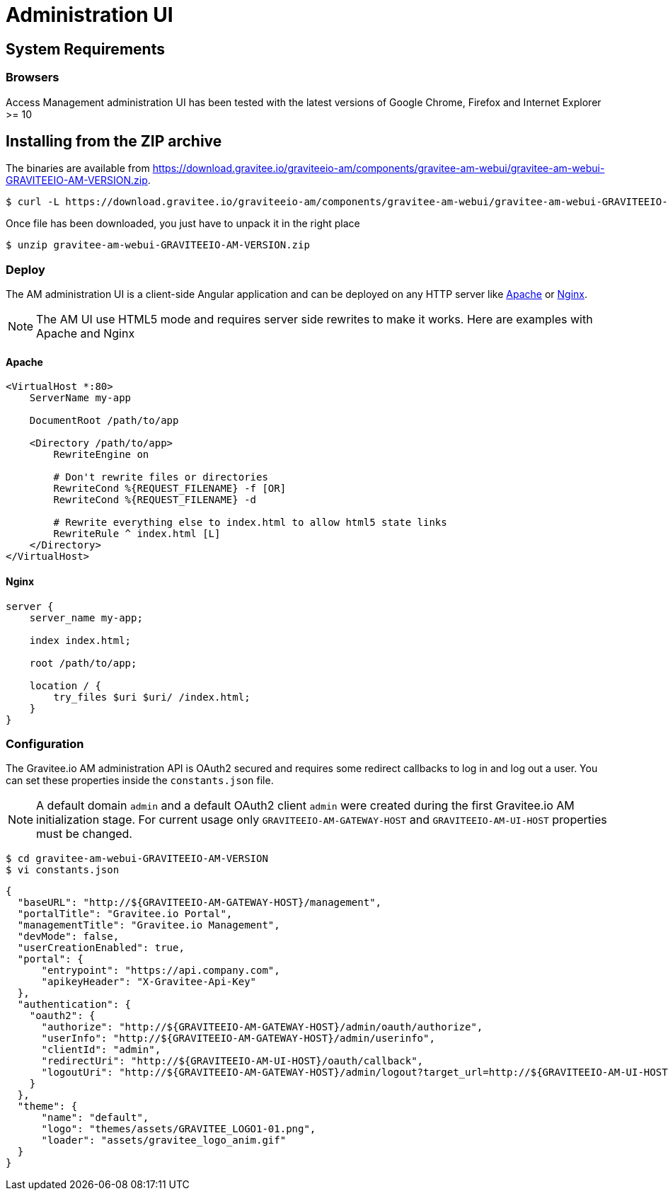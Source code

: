 = Administration UI
:page-sidebar: am_sidebar
:page-permalink: am_installguide_portal.html
:page-folder: am/installation-guide

== System Requirements

=== Browsers

Access Management administration UI has been tested with the latest versions of Google Chrome, Firefox and Internet Explorer >= 10

== Installing from the ZIP archive

The binaries are available from https://download.gravitee.io/graviteeio-am/components/gravitee-am-webui/gravitee-am-webui-GRAVITEEIO-AM-VERSION.zip.

[source,bash]
[subs="attributes"]
$ curl -L https://download.gravitee.io/graviteeio-am/components/gravitee-am-webui/gravitee-am-webui-GRAVITEEIO-AM-VERSION.zip -o gravitee-am-webui-GRAVITEEIO-AM-VERSION.zip

Once file has been downloaded, you just have to unpack it in the right place

[source,bash]
[subs="attributes"]
$ unzip gravitee-am-webui-GRAVITEEIO-AM-VERSION.zip

=== Deploy

The AM administration UI is a client-side Angular application and can be deployed on any HTTP server like https://httpd.apache.org/[Apache] or http://nginx.org/[Nginx].

NOTE: The AM UI use HTML5 mode and requires server side rewrites to make it works. Here are examples with Apache and Nginx

==== Apache

----
<VirtualHost *:80>
    ServerName my-app

    DocumentRoot /path/to/app

    <Directory /path/to/app>
        RewriteEngine on

        # Don't rewrite files or directories
        RewriteCond %{REQUEST_FILENAME} -f [OR]
        RewriteCond %{REQUEST_FILENAME} -d

        # Rewrite everything else to index.html to allow html5 state links
        RewriteRule ^ index.html [L]
    </Directory>
</VirtualHost>
----

==== Nginx

----
server {
    server_name my-app;

    index index.html;

    root /path/to/app;

    location / {
        try_files $uri $uri/ /index.html;
    }
}
----


=== Configuration

The Gravitee.io AM administration API is OAuth2 secured and requires some redirect callbacks to log in and log out a user. You can set these properties inside the `constants.json` file.

NOTE: A default domain `admin` and a default OAuth2 client `admin` were created during the first Gravitee.io AM initialization stage.
For current usage only `GRAVITEEIO-AM-GATEWAY-HOST` and `GRAVITEEIO-AM-UI-HOST` properties must be changed.

[source,bash]
[subs="attributes"]
$ cd gravitee-am-webui-GRAVITEEIO-AM-VERSION
$ vi constants.json

[source,json]
[subs="attributes"]
{
  "baseURL": "http://${GRAVITEEIO-AM-GATEWAY-HOST}/management",
  "portalTitle": "Gravitee.io Portal",
  "managementTitle": "Gravitee.io Management",
  "devMode": false,
  "userCreationEnabled": true,
  "portal": {
      "entrypoint": "https://api.company.com",
      "apikeyHeader": "X-Gravitee-Api-Key"
  },
  "authentication": {
    "oauth2": {
      "authorize": "http://${GRAVITEEIO-AM-GATEWAY-HOST}/admin/oauth/authorize",
      "userInfo": "http://${GRAVITEEIO-AM-GATEWAY-HOST}/admin/userinfo",
      "clientId": "admin",
      "redirectUri": "http://${GRAVITEEIO-AM-UI-HOST}/oauth/callback",
      "logoutUri": "http://${GRAVITEEIO-AM-GATEWAY-HOST}/admin/logout?target_url=http://${GRAVITEEIO-AM-UI-HOST}/logout/callback"
    }
  },
  "theme": {
      "name": "default",
      "logo": "themes/assets/GRAVITEE_LOGO1-01.png",
      "loader": "assets/gravitee_logo_anim.gif"
  }
}

